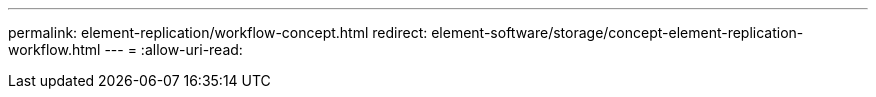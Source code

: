 ---
permalink: element-replication/workflow-concept.html 
redirect: element-software/storage/concept-element-replication-workflow.html 
---
= 
:allow-uri-read: 


